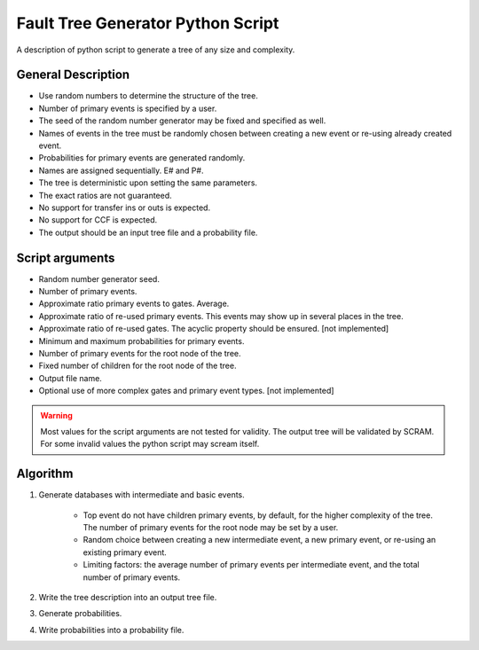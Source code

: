 ###################################
Fault Tree Generator Python Script
###################################

A description of python script to generate a tree of any size and complexity.

General Description
===================
* Use random numbers to determine the structure of the tree.
* Number of primary events is specified by a user.
* The seed of the random number generator may be fixed and specified as
  well.
* Names of events in the tree must be randomly chosen between creating a
  new event or re-using already created event.
* Probabilities for primary events are generated randomly.
* Names are assigned sequentially. E# and P#.
* The tree is deterministic upon setting the same parameters.
* The exact ratios are not guaranteed.
* No support for transfer ins or outs is expected.
* No support for CCF is expected.
* The output should be an input tree file and a probability file.


Script arguments
=================
* Random number generator seed.
* Number of primary events.
* Approximate ratio primary events to gates. Average.
* Approximate ratio of re-used primary events. This events may show up
  in several places in the tree.
* Approximate ratio of re-used gates. The acyclic property should be ensured. [not implemented]
* Minimum and maximum probabilities for primary events.
* Number of primary events for the root node of the tree.
* Fixed number of children for the root node of the tree.
* Output file name.
* Optional use of more complex gates and primary event types. [not implemented]

.. warning::
    Most values for the script arguments are not tested for validity. The
    output tree will be validated by SCRAM.
    For some invalid values the python script may scream itself.


Algorithm
==========

1) Generate databases with intermediate and basic events.

    * Top event do not have children primary events, by default,
      for the higher complexity of the tree. The number of primary events for
      the root node may be set by a user.
    * Random choice between creating a new intermediate event,
      a new primary event, or re-using an existing primary event.
    * Limiting factors: the average number of primary events per intermediate
      event, and the total number of primary events.

2) Write the tree description into an output tree file.

3) Generate probabilities.

4) Write probabilities into a probability file.
